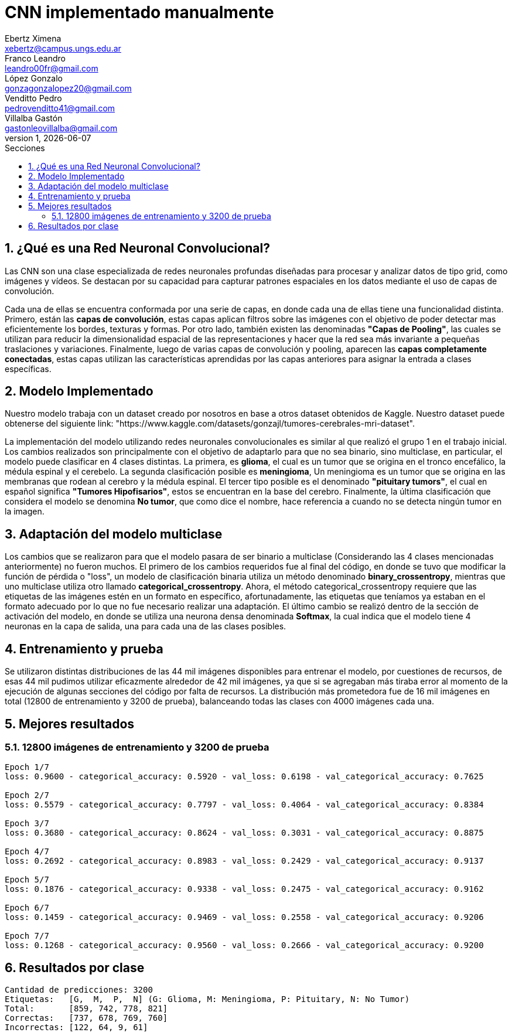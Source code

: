 = CNN implementado manualmente
Ebertz Ximena <xebertz@campus.ungs.edu.ar>; Franco Leandro <leandro00fr@gmail.com>; López Gonzalo <gonzagonzalopez20@gmail.com>; Venditto Pedro <pedrovenditto41@gmail.com>; Villalba Gastón <gastonleovillalba@gmail.com>;
v1, {docdate}
:toc:
:title-page:
:toc-title: Secciones
:numbered:
:source-highlighter: highlight.js
:tabsize: 4
:nofooter:
:pdf-page-margin: [2.8cm, 2.8cm, 2.8cm, 2.8cm]

== ¿Qué es una Red Neuronal Convolucional?
Las CNN son una clase especializada de redes neuronales profundas diseñadas para procesar y analizar datos de tipo grid, como imágenes y vídeos. Se destacan por su capacidad para capturar patrones espaciales en los datos mediante el uso de capas de convolución.

Cada una de ellas se encuentra conformada por una serie de capas, en donde cada una de ellas tiene una funcionalidad distinta. Primero, están las *capas de convolución*, estas capas aplican filtros sobre las imágenes con el objetivo de poder detectar mas eficientemente los bordes, texturas y formas. Por otro lado, también existen las denominadas *"Capas de Pooling"*, las cuales se utilizan para reducir la dimensionalidad espacial de las representaciones y hacer que la red sea más invariante a pequeñas traslaciones y variaciones. Finalmente, luego de varias capas de convolución y pooling, aparecen las *capas completamente conectadas*, estas capas utilizan las características aprendidas por las capas anteriores para asignar la entrada a clases específicas.

== Modelo Implementado
Nuestro modelo trabaja con un dataset creado por nosotros en base a otros dataset obtenidos de Kaggle. Nuestro dataset puede obtenerse del siguiente link: "https://www.kaggle.com/datasets/gonzajl/tumores-cerebrales-mri-dataset".

La implementación del modelo utilizando redes neuronales convolucionales es similar al que realizó el grupo 1 en el trabajo inicial. Los cambios realizados son principalmente con el objetivo de adaptarlo para que no sea binario, sino multiclase, en particular, el modelo puede clasificar en 4 clases distintas. La primera, es *glioma*, el cual es un tumor que se origina en el tronco encefálico, la médula espinal y el cerebelo. La segunda clasificación posible es *meningioma*, Un meningioma es un tumor que se origina en las membranas que rodean al cerebro y la médula espinal. El tercer tipo posible es el denominado *"pituitary tumors"*, el cual en español significa *"Tumores Hipofisarios"*, estos se encuentran en la base del cerebro. Finalmente, la última clasificación que considera el modelo se denomina *No tumor*, que como dice el nombre, hace referencia a cuando no se detecta ningún tumor en la imagen.

== Adaptación del modelo multiclase

Los cambios que se realizaron para que el modelo pasara de ser binario a multiclase (Considerando las 4 clases mencionadas anteriormente) no fueron muchos. El primero de los cambios requeridos fue al final del código, en donde se tuvo que modificar la función de pérdida o "loss", un modelo de clasificación binaria utiliza un método denominado *binary_crossentropy*, mientras que uno multiclase utiliza otro llamado *categorical_crossentropy*. Ahora, el método categorical_crossentropy requiere que las etiquetas de las imágenes estén en un formato en específico, afortunadamente, las etiquetas que teníamos ya estaban en el formato adecuado por lo que no fue necesario realizar una adaptación. El último cambio se realizó dentro de la sección de activación del modelo, en donde se utiliza una neurona densa denominada *Softmax*, la cual indica que el modelo tiene 4 neuronas en la capa de salida, una para cada una de las clases posibles.

== Entrenamiento y prueba

Se utilizaron distintas distribuciones de las 44 mil imágenes disponibles para entrenar el modelo, por cuestiones de recursos, de esas 44 mil pudimos utilizar eficazmente alrededor de 42 mil imágenes, ya que si se agregaban más tiraba error al momento de la ejecución de algunas secciones del código por falta de recursos.
La distribución más prometedora fue de 16 mil imágenes en total (12800 de entrenamiento y 3200 de prueba), balanceando todas las clases con 4000 imágenes cada una.

== Mejores resultados

=== 12800 imágenes de entrenamiento y 3200 de prueba

[source, python]
----
Epoch 1/7
loss: 0.9600 - categorical_accuracy: 0.5920 - val_loss: 0.6198 - val_categorical_accuracy: 0.7625

Epoch 2/7 
loss: 0.5579 - categorical_accuracy: 0.7797 - val_loss: 0.4064 - val_categorical_accuracy: 0.8384

Epoch 3/7
loss: 0.3680 - categorical_accuracy: 0.8624 - val_loss: 0.3031 - val_categorical_accuracy: 0.8875

Epoch 4/7
loss: 0.2692 - categorical_accuracy: 0.8983 - val_loss: 0.2429 - val_categorical_accuracy: 0.9137

Epoch 5/7
loss: 0.1876 - categorical_accuracy: 0.9338 - val_loss: 0.2475 - val_categorical_accuracy: 0.9162

Epoch 6/7
loss: 0.1459 - categorical_accuracy: 0.9469 - val_loss: 0.2558 - val_categorical_accuracy: 0.9206

Epoch 7/7
loss: 0.1268 - categorical_accuracy: 0.9560 - val_loss: 0.2666 - val_categorical_accuracy: 0.9200
----

== Resultados por clase

[source, python]
----
Cantidad de predicciones: 3200
Etiquetas:   [G,  M,  P,  N] (G: Glioma, M: Meningioma, P: Pituitary, N: No Tumor)
Total:       [859, 742, 778, 821]
Correctas:   [737, 678, 769, 760]
Incorrectas: [122, 64, 9, 61]
----